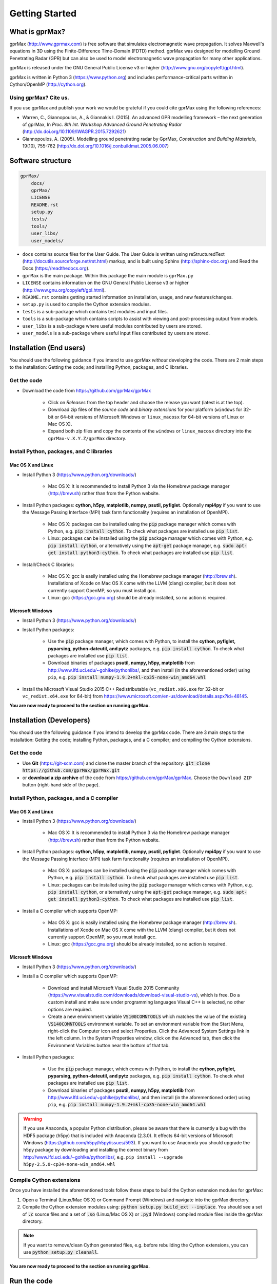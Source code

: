 
***************
Getting Started
***************

What is gprMax?
===============

gprMax (http://www.gprmax.com) is free software that simulates electromagnetic wave propagation. It solves Maxwell's equations in 3D using the Finite-Difference Time-Domain (FDTD) method. gprMax was designed for modelling Ground Penetrating Radar (GPR) but can also be used to model electromagnetic wave propagation for many other applications.

gprMax is released under the GNU General Public License v3 or higher (http://www.gnu.org/copyleft/gpl.html).

gprMax is written in Python 3 (https://www.python.org) and includes performance-critical parts written in Cython/OpenMP (http://cython.org).

Using gprMax? Cite us.
----------------------

If you use gprMax and publish your work we would be grateful if you could cite gprMax using the following references:

* Warren, C., Giannopoulos, A., & Giannakis I. (2015). An advanced GPR modelling framework – the next generation of gprMax, In `Proc. 8th Int. Workshop Advanced Ground Penetrating Radar` (http://dx.doi.org/10.1109/IWAGPR.2015.7292621)
* Giannopoulos, A. (2005). Modelling ground penetrating radar by GprMax, `Construction and Building Materials`, 19(10), 755-762 (http://dx.doi.org/10.1016/j.conbuildmat.2005.06.007)

Software structure
==================

.. code-block:: none

    gprMax/
        docs/
        gprMax/
        LICENSE
        README.rst
        setup.py
        tests/
        tools/
        user_libs/
        user_models/


* ``docs`` contains source files for the User Guide. The User Guide is written using reStructuredText (http://docutils.sourceforge.net/rst.html) markup, and is built using Sphinx (http://sphinx-doc.org) and Read the Docs (https://readthedocs.org).
* ``gprMax`` is the main package. Within this package the main module is ``gprMax.py``
* ``LICENSE`` contains information on the GNU General Public License v3 or higher (http://www.gnu.org/copyleft/gpl.html).
* ``README.rst`` contains getting started information on installation, usage, and new features/changes.
* ``setup.py`` is used to compile the Cython extension modules.
* ``tests`` is a sub-package which contains test modules and input files.
* ``tools`` is a sub-package which contains scripts to assist with viewing and post-processing output from models.
* ``user_libs`` is a sub-package where useful modules contributed by users are stored.
* ``user_models`` is a sub-package where useful input files contributed by users are stored.

Installation (End users)
========================

You should use the following guidance if you intend to use gprMax `without` developing the code. There are 2 main steps to the installation: Getting the code; and installing Python, packages, and C libraries.

Get the code
------------

* Download the code from https://github.com/gprMax/gprMax

    * Click on `Releases` from the top header and choose the release you want (latest is at the top).
    * Download zip files of the `source code` and `binary extensions` for your platform (``windows`` for 32-bit or 64-bit versions of Microsoft Windows or ``linux_macosx`` for 64-bit versions of Linux or Mac OS X).
    * Expand both zip files and copy the contents of the ``windows`` or ``linux_macosx`` directory into the ``gprMax-v.X.Y.Z/gprMax`` directory.

Install Python, packages, and C libraries
-----------------------------------------

Mac OS X and Linux
^^^^^^^^^^^^^^^^^^

* Install Python 3 (https://www.python.org/downloads/)

    * Mac OS X: It is recommended to install Python 3 via the Homebrew package manager (http://brew.sh) rather than from the Python website.

* Install Python packages: **cython, h5py, matplotlib, numpy, psutil, pyfiglet**. Optionally **mpi4py** if you want to use the Message Passing Interface (MPI) task farm functionality (requires an installation of OpenMPI).

    * Mac OS X: packages can be installed using the :code:`pip` package manager which comes with Python, e.g. :code:`pip install cython`. To check what packages are installed use :code:`pip list`.
    * Linux: packages can be installed using the :code:`pip` package manager which comes with Python, e.g. :code:`pip install cython`, or alternatively using the :code:`apt-get` package manager, e.g. :code:`sudo apt-get install python3-cython`. To check what packages are installed use :code:`pip list`.

* Install/Check C libraries:

    * Mac OS X: gcc is easily installed using the Homebrew package manager (http://brew.sh). Installations of Xcode on Mac OS X come with the LLVM (clang) compiler, but it does not currently support OpenMP, so you must install gcc.
    * Linux: gcc (https://gcc.gnu.org) should be already installed, so no action is required.


Microsoft Windows
^^^^^^^^^^^^^^^^^

* Install Python 3 (https://www.python.org/downloads/)
* Install Python packages:

    * Use the :code:`pip` package manager, which comes with Python, to install the **cython, pyfiglet, pyparsing, python-dateutil, and pytz** packages, e.g. :code:`pip install cython`. To check what packages are installed use :code:`pip list`.
    * Download binaries of packages **psutil, numpy, h5py,  matplotlib** from http://www.lfd.uci.edu/~gohlke/pythonlibs/, and then install (in the aforementioned order) using ``pip``, e.g. :code:`pip install numpy-1.9.2+mkl-cp35-none-win_amd64.whl`

* Install the Microsoft Visual Studio 2015 C++ Redistributable (``vc_redist.x86.exe`` for 32-bit or ``vc_redist.x64.exe`` for 64-bit) from https://www.microsoft.com/en-us/download/details.aspx?id=48145.

**You are now ready to proceed to the section on running gprMax.**


Installation (Developers)
=========================

You should use the following guidance if you intend to develop the gprMax code. There are 3 main steps to the installation: Getting the code; installing Python, packages, and a C compiler; and compiling the Cython extensions.

Get the code
------------

* Use **Git** (https://git-scm.com) and clone the master branch of the repository: :code:`git clone https://github.com/gprMax/gprMax.git`
* or **download a zip archive** of the code from https://github.com/gprMax/gprMax. Choose the ``Download ZIP`` button (right-hand side of the page).


Install Python, packages, and a C compiler
------------------------------------------

Mac OS X and Linux
^^^^^^^^^^^^^^^^^^

* Install Python 3 (https://www.python.org/downloads/)

    * Mac OS X: It is recommended to install Python 3 via the Homebrew package manager (http://brew.sh) rather than from the Python website.

* Install Python packages: **cython, h5py, matplotlib, numpy, psutil, pyfiglet**. Optionally **mpi4py** if you want to use the Message Passing Interface (MPI) task farm functionality (requires an installation of OpenMPI).

    * Mac OS X: packages can be installed using the :code:`pip` package manager which comes with Python, e.g. :code:`pip install cython`. To check what packages are installed use :code:`pip list`.
    * Linux: packages can be installed using the :code:`pip` package manager which comes with Python, e.g. :code:`pip install cython`, or alternatively using the :code:`apt-get` package manager, e.g. :code:`sudo apt-get install python3-cython`. To check what packages are installed use :code:`pip list`.

* Install a C compiler which supports OpenMP:

    * Mac OS X: gcc is easily installed using the Homebrew package manager (http://brew.sh). Installations of Xcode on Mac OS X come with the LLVM (clang) compiler, but it does not currently support OpenMP, so you must install gcc.
    * Linux: gcc (https://gcc.gnu.org) should be already installed, so no action is required.


Microsoft Windows
^^^^^^^^^^^^^^^^^

* Install Python 3 (https://www.python.org/downloads/)
* Install a C compiler which supports OpenMP:

    * Download and install Microsoft Visual Studio 2015 Community (https://www.visualstudio.com/downloads/download-visual-studio-vs), which is free. Do a custom install and make sure under programming languages Visual C++ is selected, no other options are required.
    * Create a new environment variable :code:`VS100COMNTOOLS` which matches the value of the existing :code:`VS140COMNTOOLS` environment variable. To set an environment variable from the Start Menu, right-click the Computer icon and select Properties. Click the Advanced System Settings link in the left column. In the System Properties window, click on the Advanced tab, then click the Environment Variables button near the bottom of that tab.

* Install Python packages:

    * Use the :code:`pip` package manager, which comes with Python, to install the **cython, pyfiglet, pyparsing, python-dateutil, and pytz** packages, e.g. :code:`pip install cython`. To check what packages are installed use :code:`pip list`.
    * Download binaries of packages **psutil, numpy, h5py,  matplotlib** from http://www.lfd.uci.edu/~gohlke/pythonlibs/, and then install (in the aforementioned order) using ``pip``, e.g. :code:`pip install numpy-1.9.2+mkl-cp35-none-win_amd64.whl`

.. warning::

    If you use Anaconda, a popular Python distribution, please be aware that there is currently a bug with the HDF5 package (h5py) that is included with Anaconda (2.3.0). It effects 64-bit versions of Microsoft Windows (https://github.com/h5py/h5py/issues/593). If you want to use Anaconda you should upgrade the h5py package by downloading and installing the correct binary from http://www.lfd.uci.edu/~gohlke/pythonlibs/, e.g. ``pip install --upgrade h5py‑2.5.0‑cp34‑none‑win_amd64.whl``


Compile Cython extensions
-------------------------

Once you have installed the aforementioned tools follow these steps to build the Cython extension modules for gprMax:

#. Open a Terminal (Linux/Mac OS X) or Command Prompt (Windows) and navigate into the gprMax directory.
#. Compile the Cython extension modules using: :code:`python setup.py build_ext --inplace`. You should see a set of :code:`.c` source files and a set of :code:`.so` (Linux/Mac OS X) or :code:`.pyd` (Windows) compiled module files inside the gprMax directory.

.. note::

    If you want to remove/clean Cython generated files, e.g. before rebuilding the Cython extensions, you can use :code:`python setup.py cleanall`.

**You are now ready to proceed to the section on running gprMax.**


Run the code
============

* Open a Terminal (Linux/Mac OS X) or Command Prompt (Windows) and navigate into the top-level gprMax directory. gprMax in designed as a Python package, i.e. a namespace which can contain multiple packages and modules, much like a directory. Basic usage of gprMax is:

.. code-block:: none

    python -m gprMax path_to/name_of_input_file

For example to run one of the test models, navigate into the top-level gprMax directory and use:

.. code-block:: none

    python -m gprMax user_models/cylinder_Ascan_2D.in

When the simulation is complete you can plot the A-scan using:

.. code-block:: none

    python -m tools.plot_Ascan_hdf5 user_models/cylinder_Ascan_2D.out

Optional command line arguments
-------------------------------

There are optional command line arguments for gprMax:

* ``--geometry-only`` will build a model and produce any geometry views but will not run the simulation. This option is useful for checking the geometry of the model is correct.
* ``-n`` is used along with a integer number to specify the number of times to run the input file. This option can be used to run a series of models, e.g. to create a B-scan that uses an antenna model.
* ``-mpi`` is a flag to turn on Message Passing Interface (MPI) task farm functionality. This option is most usefully combined with ``-n`` to allow individual models to be farmed out using MPI. For further details see the :ref:`Parallel performance section <openmp_mpi>`.
* ``--commands-python`` will write an input file after any Python code blocks in the original input file have been processed.
* ``-h`` or ``--help`` can be used to get help on command line options.

For example, to check the geometry of a model:

.. code-block:: none

    python -m gprMax user_models/heterogeneous_soil.in --geometry-only

For example, to run a B-scan with 54 traces:

.. code-block:: none

    python -m gprMax user_models/GSSI_1500_cylinder_Bscan.in -n 54





